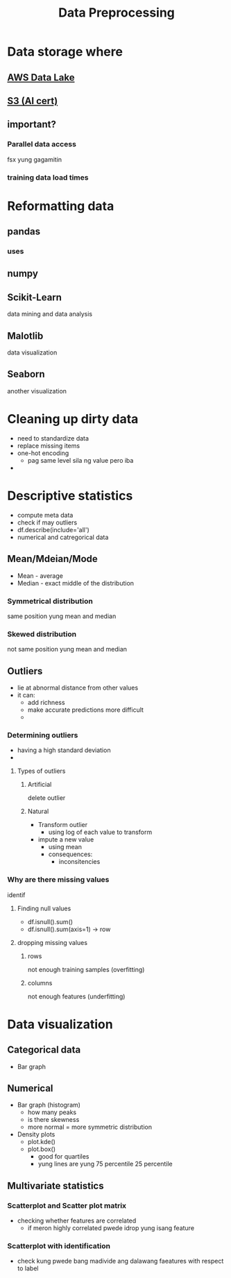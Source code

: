 :PROPERTIES:
:ID:       42e4c45f-c180-45c3-b788-2b7dacb195f9
:END:
#+title: Data Preprocessing
* Data storage where
** [[id:188b6456-d2d9-43f7-ac42-4824bebee1c9][AWS Data Lake]]
** [[id:b2dbf08b-9381-4ae7-a28d-8bed161b543f][S3 (AI cert)]]
** important?
*** Parallel data access
fsx yung gagamitin
*** training  data load times
* Reformatting data
** pandas
*** uses
** numpy
** Scikit-Learn
data mining and data analysis
** Malotlib
data visualization
** Seaborn
another visualization
* Cleaning up dirty data
- need to standardize data
- replace missing items
- one-hot encoding
  - pag same level sila ng value pero iba
-
* Descriptive statistics
- compute meta data
- check if may outliers
- df.describe(include='all')
- numerical and catregorical data
** Mean/Mdeian/Mode
- Mean - average
- Median - exact middle of the distribution
*** Symmetrical distribution
same position yung mean and median
*** Skewed distribution
not same position yung mean and median
** Outliers
- lie at abnormal distance from other values
- it can:
  - add richness
  - make accurate predictions more difficult
  -
*** Determining outliers
- having a high standard deviation
-
**** Types of outliers
***** Artificial
delete outlier
***** Natural
- Transform outlier
  - using log of each value to transform
- impute a new value
  - using mean
  - consequences:
    - inconsitencies
*** Why are there missing values
identif
**** Finding null values
- df.isnull().sum()
- df.isnull().sum(axis=1) -> row
**** dropping missing values
***** rows
not enough training samples (overfitting)
***** columns
not enough features (underfitting)
* Data visualization
** Categorical data
- Bar graph
** Numerical
- Bar graph (histogram)
  - how many peaks
  - is there skewness
  - more normal = more symmetric distribution
- Density plots
  - plot.kde()
  - plot.box()
    - good for quartiles
    - yung lines are yung 75 percentile 25 percentile
** Multivariate statistics
*** Scatterplot and Scatter plot matrix
- checking whether features are correlated
  - if meron highly correlated pwede idrop yung isang feature
*** Scatterplot with identification
- check kung pwede bang madivide ang dalawang faeatures with respect to label
